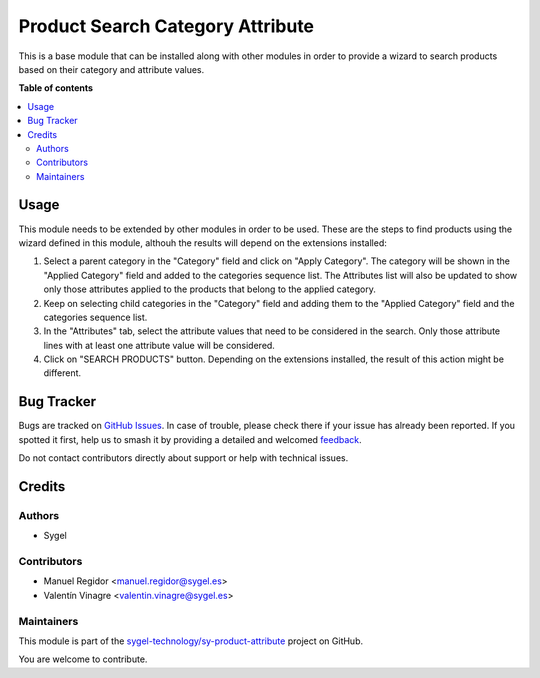 =================================
Product Search Category Attribute
=================================

.. 
   !!!!!!!!!!!!!!!!!!!!!!!!!!!!!!!!!!!!!!!!!!!!!!!!!!!!
   !! This file is generated by oca-gen-addon-readme !!
   !! changes will be overwritten.                   !!
   !!!!!!!!!!!!!!!!!!!!!!!!!!!!!!!!!!!!!!!!!!!!!!!!!!!!
   !! source digest: sha256:a3f7b212b055900abfb8f99a9eb81f91e6f8b4cd36b644980f484549a7915d51
   !!!!!!!!!!!!!!!!!!!!!!!!!!!!!!!!!!!!!!!!!!!!!!!!!!!!

.. |badge1| image:: https://img.shields.io/badge/maturity-Beta-yellow.png
    :target: https://odoo-community.org/page/development-status
    :alt: Beta
.. |badge2| image:: https://img.shields.io/badge/licence-AGPL--3-blue.png
    :target: http://www.gnu.org/licenses/agpl-3.0-standalone.html
    :alt: License: AGPL-3
.. |badge3| image:: https://img.shields.io/badge/github-sygel--technology%2Fsy--product--attribute-lightgray.png?logo=github
    :target: https://github.com/sygel-technology/sy-product-attribute/tree/16.0/product_search_category_attribute
    :alt: sygel-technology/sy-product-attribute

|badge1| |badge2| |badge3|

This is a base module that can be installed along with other modules in
order to provide a wizard to search products based on their category and
attribute values.

**Table of contents**

.. contents::
   :local:

Usage
=====

This module needs to be extended by other modules in order to be used.
These are the steps to find products using the wizard defined in this
module, althouh the results will depend on the extensions installed:

1. Select a parent category in the "Category" field and click on "Apply
   Category". The category will be shown in the "Applied Category" field
   and added to the categories sequence list. The Attributes list will
   also be updated to show only those attributes applied to the products
   that belong to the applied category.
2. Keep on selecting child categories in the "Category" field and adding
   them to the "Applied Category" field and the categories sequence
   list.
3. In the "Attributes" tab, select the attribute values that need to be
   considered in the search. Only those attribute lines with at least
   one attribute value will be considered.
4. Click on "SEARCH PRODUCTS" button. Depending on the extensions
   installed, the result of this action might be different.

Bug Tracker
===========

Bugs are tracked on `GitHub Issues <https://github.com/sygel-technology/sy-product-attribute/issues>`_.
In case of trouble, please check there if your issue has already been reported.
If you spotted it first, help us to smash it by providing a detailed and welcomed
`feedback <https://github.com/sygel-technology/sy-product-attribute/issues/new?body=module:%20product_search_category_attribute%0Aversion:%2016.0%0A%0A**Steps%20to%20reproduce**%0A-%20...%0A%0A**Current%20behavior**%0A%0A**Expected%20behavior**>`_.

Do not contact contributors directly about support or help with technical issues.

Credits
=======

Authors
-------

* Sygel

Contributors
------------

- Manuel Regidor <manuel.regidor@sygel.es>
- Valentín Vinagre <valentin.vinagre@sygel.es>

Maintainers
-----------

This module is part of the `sygel-technology/sy-product-attribute <https://github.com/sygel-technology/sy-product-attribute/tree/16.0/product_search_category_attribute>`_ project on GitHub.

You are welcome to contribute.
